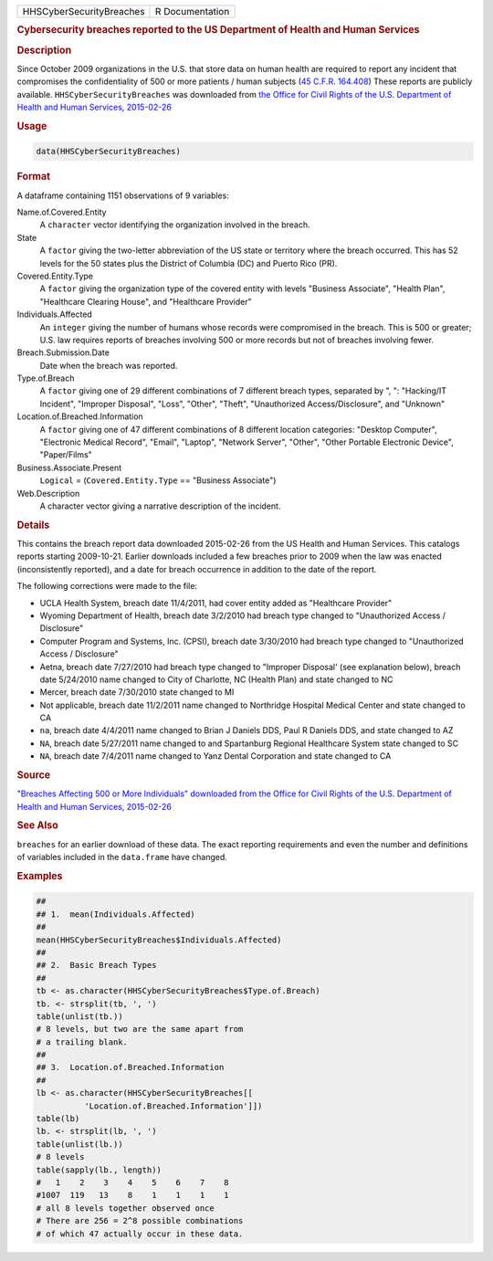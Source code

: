 .. container::

   ======================== ===============
   HHSCyberSecurityBreaches R Documentation
   ======================== ===============

   .. rubric:: Cybersecurity breaches reported to the US Department of
      Health and Human Services
      :name: HHSCyberSecurityBreaches

   .. rubric:: Description
      :name: description

   Since October 2009 organizations in the U.S. that store data on human
   health are required to report any incident that compromises the
   confidentiality of 500 or more patients / human subjects (`45 C.F.R.
   164.408 <https://www.hhs.gov/hipaa/for-professionals/breach-notification/breach-reporting/index.html>`__)
   These reports are publicly available. ``HHSCyberSecurityBreaches``
   was downloaded from `the Office for Civil Rights of the U.S.
   Department of Health and Human Services,
   2015-02-26 <https://ocrportal.hhs.gov/ocr/breach/breach_report.jsf>`__

   .. rubric:: Usage
      :name: usage

   .. code:: R

      data(HHSCyberSecurityBreaches)

   .. rubric:: Format
      :name: format

   A dataframe containing 1151 observations of 9 variables:

   Name.of.Covered.Entity
      A ``character`` vector identifying the organization involved in
      the breach.

   State
      A ``factor`` giving the two-letter abbreviation of the US state or
      territory where the breach occurred. This has 52 levels for the 50
      states plus the District of Columbia (DC) and Puerto Rico (PR).

   Covered.Entity.Type
      A ``factor`` giving the organization type of the covered entity
      with levels "Business Associate", "Health Plan", "Healthcare
      Clearing House", and "Healthcare Provider"

   Individuals.Affected
      An ``integer`` giving the number of humans whose records were
      compromised in the breach. This is 500 or greater; U.S. law
      requires reports of breaches involving 500 or more records but not
      of breaches involving fewer.

   Breach.Submission.Date
      Date when the breach was reported.

   Type.of.Breach
      A ``factor`` giving one of 29 different combinations of 7
      different breach types, separated by ", ": "Hacking/IT Incident",
      "Improper Disposal", "Loss", "Other", "Theft", "Unauthorized
      Access/Disclosure", and "Unknown"

   Location.of.Breached.Information
      A ``factor`` giving one of 47 different combinations of 8
      different location categories: "Desktop Computer", "Electronic
      Medical Record", "Email", "Laptop", "Network Server", "Other",
      "Other Portable Electronic Device", "Paper/Films"

   Business.Associate.Present
      ``Logical`` = (``Covered.Entity.Type`` == "Business Associate")

   Web.Description
      A character vector giving a narrative description of the incident.

   .. rubric:: Details
      :name: details

   This contains the breach report data downloaded 2015-02-26 from the
   US Health and Human Services. This catalogs reports starting
   2009-10-21. Earlier downloads included a few breaches prior to 2009
   when the law was enacted (inconsistently reported), and a date for
   breach occurrence in addition to the date of the report.

   The following corrections were made to the file:

   -  UCLA Health System, breach date 11/4/2011, had cover entity added
      as "Healthcare Provider"

   -  Wyoming Department of Health, breach date 3/2/2010 had breach type
      changed to "Unauthorized Access / Disclosure"

   -  Computer Program and Systems, Inc. (CPSI), breach date 3/30/2010
      had breach type changed to "Unauthorized Access / Disclosure"

   -  Aetna, breach date 7/27/2010 had breach type changed to "Improper
      Disposal' (see explanation below), breach date 5/24/2010 name
      changed to City of Charlotte, NC (Health Plan) and state changed
      to NC

   -  Mercer, breach date 7/30/2010 state changed to MI

   -  Not applicable, breach date 11/2/2011 name changed to Northridge
      Hospital Medical Center and state changed to CA

   -  ``na``, breach date 4/4/2011 name changed to Brian J Daniels DDS,
      Paul R Daniels DDS, and state changed to AZ

   -  ``NA``, breach date 5/27/2011 name changed to and Spartanburg
      Regional Healthcare System state changed to SC

   -  ``NA``, breach date 7/4/2011 name changed to Yanz Dental
      Corporation and state changed to CA

   .. rubric:: Source
      :name: source

   `"Breaches Affecting 500 or More Individuals" downloaded from the
   Office for Civil Rights of the U.S. Department of Health and Human
   Services,
   2015-02-26 <https://ocrportal.hhs.gov/ocr/breach/breach_report.jsf>`__

   .. rubric:: See Also
      :name: see-also

   ``breaches`` for an earlier download of these data. The exact
   reporting requirements and even the number and definitions of
   variables included in the ``data.frame`` have changed.

   .. rubric:: Examples
      :name: examples

   .. code:: R

      ##
      ## 1.  mean(Individuals.Affected)
      ##
      mean(HHSCyberSecurityBreaches$Individuals.Affected)
      ##
      ## 2.  Basic Breach Types
      ##
      tb <- as.character(HHSCyberSecurityBreaches$Type.of.Breach)
      tb. <- strsplit(tb, ', ')
      table(unlist(tb.))
      # 8 levels, but two are the same apart from 
      # a trailing blank.  
      ##
      ## 3.  Location.of.Breached.Information 
      ##
      lb <- as.character(HHSCyberSecurityBreaches[[
                'Location.of.Breached.Information']])
      table(lb)
      lb. <- strsplit(lb, ', ')
      table(unlist(lb.))
      # 8 levels 
      table(sapply(lb., length))
      #   1    2    3    4    5    6    7    8 
      #1007  119   13    8    1    1    1    1 
      # all 8 levels together observed once 
      # There are 256 = 2^8 possible combinations 
      # of which 47 actually occur in these data.  
